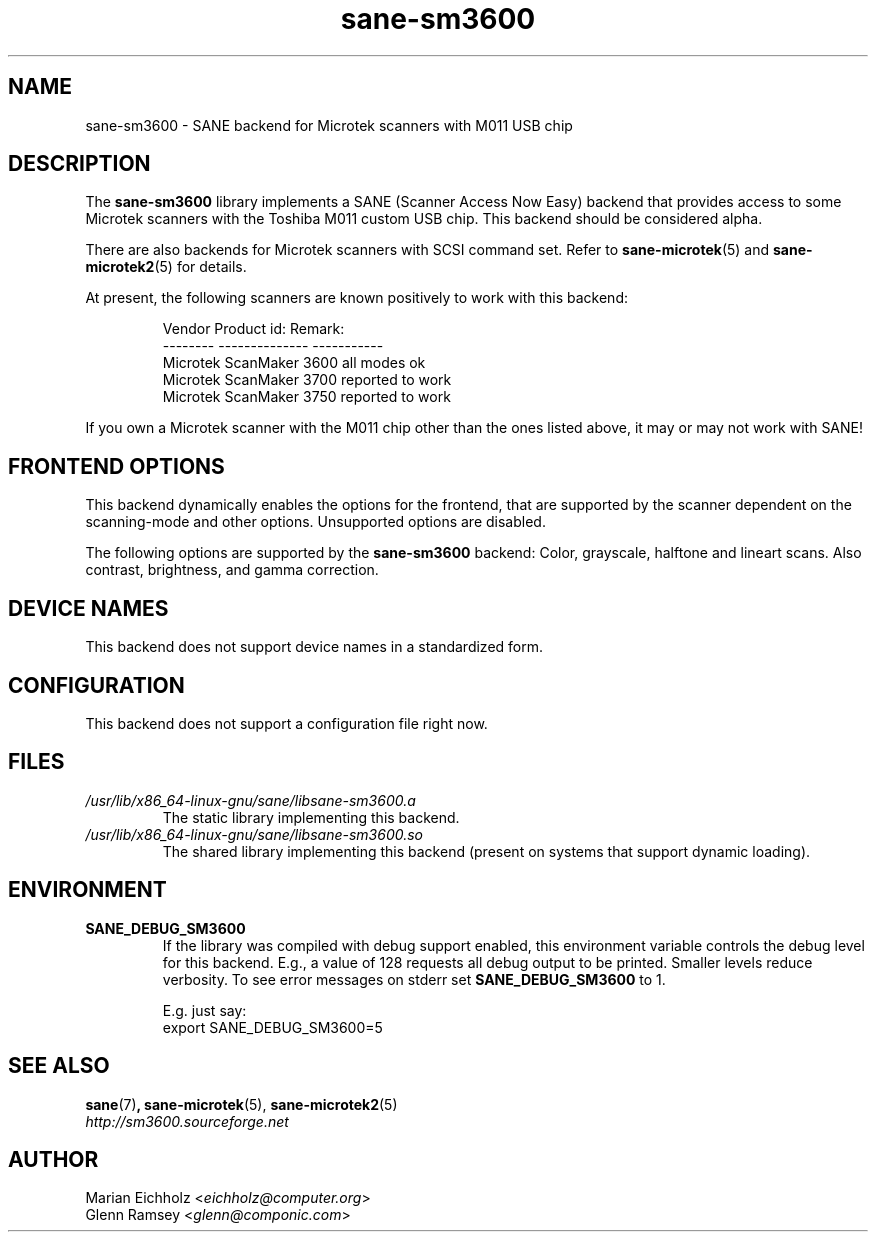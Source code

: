 .TH sane\-sm3600 5 "14 Jul 2008" "" "SANE Scanner Access Now Easy"
.IX sane\-sm3600
.SH NAME
sane\-sm3600 \- SANE backend for Microtek scanners with M011 USB chip
.SH DESCRIPTION
The
.B sane\-sm3600
library implements a SANE (Scanner Access Now Easy) backend that
provides access to some Microtek scanners with the Toshiba M011 custom
USB chip.  This backend should be considered alpha.
.PP
There are also backends for Microtek scanners with SCSI command set.
Refer to
.BR sane\-microtek (5)
and
.BR sane\-microtek2 (5)
for details.
.PP
At present, the following
scanners are known positively to work with this backend:
.PP
.RS
.ft CR
.nf
Vendor     Product id:     Remark:
--------   --------------  -----------
Microtek   ScanMaker 3600  all modes ok
Microtek   ScanMaker 3700  reported to work
Microtek   ScanMaker 3750  reported to work
.fi
.ft R
.RE
.PP
If you own a Microtek scanner with the M011 chip other than the ones
listed above, it may or may not work with SANE!

.SH "FRONTEND OPTIONS"
This backend dynamically enables the options for the frontend,
that are supported by the scanner dependent on the scanning-mode
and other options. Unsupported options are disabled.
.PP
The following options are supported by the
.B sane\-sm3600
backend:
Color, grayscale, halftone and lineart scans.
Also contrast, brightness, and gamma correction.

.SH "DEVICE NAMES"
This backend does not support device names in a standardized form.

.SH CONFIGURATION
This backend does not support a configuration file right now.

.SH FILES
.TP
.I /usr/lib/x86_64-linux-gnu/sane/libsane\-sm3600.a
The static library implementing this backend.
.TP
.I /usr/lib/x86_64-linux-gnu/sane/libsane\-sm3600.so
The shared library implementing this backend (present on systems that
support dynamic loading).

.SH ENVIRONMENT
.TP
.B SANE_DEBUG_SM3600
If the library was compiled with debug support enabled, this
environment variable controls the debug level for this backend.  E.g.,
a value of 128 requests all debug output to be printed.  Smaller
levels reduce verbosity. To see error messages on stderr set
.B SANE_DEBUG_SM3600
to 1.

.br
E.g. just say:
.br
export SANE_DEBUG_SM3600=5

.SH "SEE ALSO"
.BR sane (7) ,
.BR sane\-microtek (5),
.BR sane\-microtek2 (5)
.br
.I http://sm3600.sourceforge.net

.SH AUTHOR
.br
Marian Eichholz
.RI < eichholz@computer.org >
.br
Glenn Ramsey
.RI < glenn@componic.com >
.br
